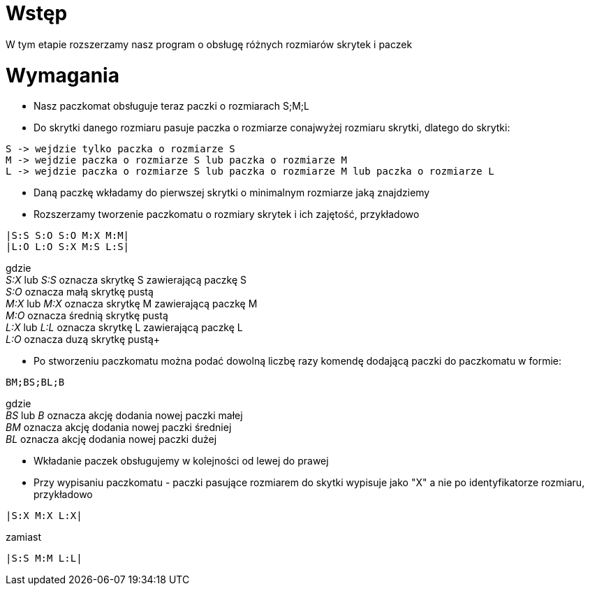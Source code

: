 = Wstęp

W tym etapie rozszerzamy nasz program o obsługę różnych rozmiarów skrytek i paczek

<<<
= Wymagania

* Nasz paczkomat obsługuje teraz paczki o rozmiarach S;M;L
* Do skrytki danego rozmiaru pasuje paczka o rozmiarze conajwyżej rozmiaru skrytki, dlatego do skrytki:
----
S -> wejdzie tylko paczka o rozmiarze S
M -> wejdzie paczka o rozmiarze S lub paczka o rozmiarze M
L -> wejdzie paczka o rozmiarze S lub paczka o rozmiarze M lub paczka o rozmiarze L
----
* Daną paczkę wkładamy do pierwszej skrytki o minimalnym rozmiarze jaką znajdziemy
* Rozszerzamy tworzenie paczkomatu o rozmiary skrytek i ich zajętość, przykładowo
[source]
----
|S:S S:O S:O M:X M:M|
|L:O L:O S:X M:S L:S|
----
gdzie +
__S:X__ lub __S:S__ oznacza skrytkę S zawierającą paczkę S +
__S:O__ oznacza małą skrytkę pustą +
__M:X__ lub __M:X__ oznacza skrytkę M zawierającą paczkę M +
__M:O__ oznacza średnią skrytkę pustą +
__L:X__ lub __L:L__ oznacza skrytkę L zawierającą paczkę L +
__L:O__ oznacza duzą skrytkę pustą+

* Po stworzeniu paczkomatu można podać dowolną liczbę razy komendę dodającą paczki do paczkomatu w formie:
[source]
----
BM;BS;BL;B
----
gdzie +
__BS__ lub __B__  oznacza akcję dodania nowej paczki małej +
__BM__ oznacza akcję dodania nowej paczki średniej +
__BL__ oznacza akcję dodania nowej paczki dużej +

* Wkładanie paczek obsługujemy w kolejności od lewej do prawej

* Przy wypisaniu paczkomatu - paczki pasujące rozmiarem do skytki wypisuje jako "X" a nie po identyfikatorze rozmiaru, przykładowo

----
|S:X M:X L:X|
----

zamiast

----
|S:S M:M L:L|
----